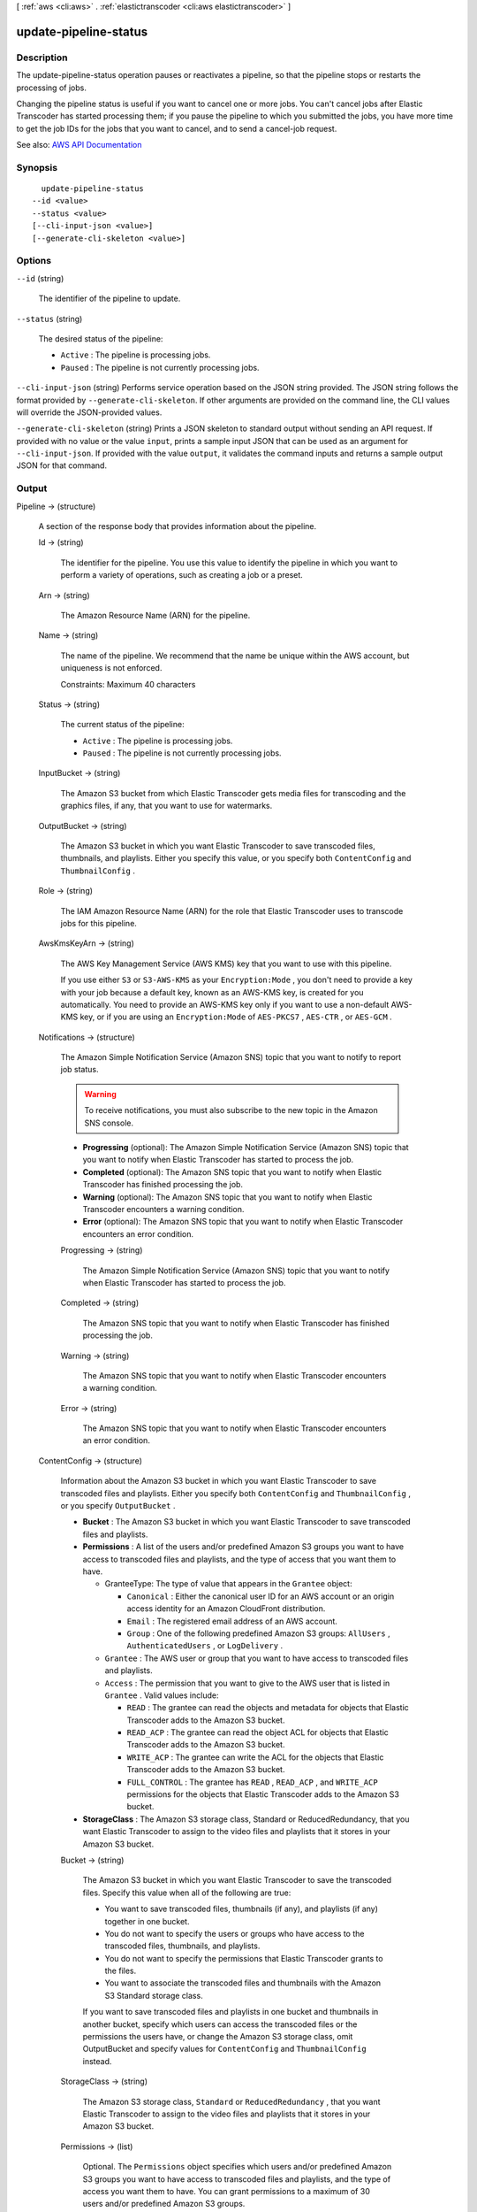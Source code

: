 [ :ref:`aws <cli:aws>` . :ref:`elastictranscoder <cli:aws elastictranscoder>` ]

.. _cli:aws elastictranscoder update-pipeline-status:


**********************
update-pipeline-status
**********************



===========
Description
===========



The update-pipeline-status operation pauses or reactivates a pipeline, so that the pipeline stops or restarts the processing of jobs.

 

Changing the pipeline status is useful if you want to cancel one or more jobs. You can't cancel jobs after Elastic Transcoder has started processing them; if you pause the pipeline to which you submitted the jobs, you have more time to get the job IDs for the jobs that you want to cancel, and to send a  cancel-job request. 



See also: `AWS API Documentation <https://docs.aws.amazon.com/goto/WebAPI/elastictranscoder-2012-09-25/UpdatePipelineStatus>`_


========
Synopsis
========

::

    update-pipeline-status
  --id <value>
  --status <value>
  [--cli-input-json <value>]
  [--generate-cli-skeleton <value>]




=======
Options
=======

``--id`` (string)


  The identifier of the pipeline to update.

  

``--status`` (string)


  The desired status of the pipeline:

   

   
  * ``Active`` : The pipeline is processing jobs. 
   
  * ``Paused`` : The pipeline is not currently processing jobs. 
   

  

``--cli-input-json`` (string)
Performs service operation based on the JSON string provided. The JSON string follows the format provided by ``--generate-cli-skeleton``. If other arguments are provided on the command line, the CLI values will override the JSON-provided values.

``--generate-cli-skeleton`` (string)
Prints a JSON skeleton to standard output without sending an API request. If provided with no value or the value ``input``, prints a sample input JSON that can be used as an argument for ``--cli-input-json``. If provided with the value ``output``, it validates the command inputs and returns a sample output JSON for that command.



======
Output
======

Pipeline -> (structure)

  

  A section of the response body that provides information about the pipeline.

  

  Id -> (string)

    

    The identifier for the pipeline. You use this value to identify the pipeline in which you want to perform a variety of operations, such as creating a job or a preset.

    

    

  Arn -> (string)

    

    The Amazon Resource Name (ARN) for the pipeline.

    

    

  Name -> (string)

    

    The name of the pipeline. We recommend that the name be unique within the AWS account, but uniqueness is not enforced.

     

    Constraints: Maximum 40 characters

    

    

  Status -> (string)

    

    The current status of the pipeline:

     

     
    * ``Active`` : The pipeline is processing jobs. 
     
    * ``Paused`` : The pipeline is not currently processing jobs. 
     

    

    

  InputBucket -> (string)

    

    The Amazon S3 bucket from which Elastic Transcoder gets media files for transcoding and the graphics files, if any, that you want to use for watermarks.

    

    

  OutputBucket -> (string)

    

    The Amazon S3 bucket in which you want Elastic Transcoder to save transcoded files, thumbnails, and playlists. Either you specify this value, or you specify both ``ContentConfig`` and ``ThumbnailConfig`` .

    

    

  Role -> (string)

    

    The IAM Amazon Resource Name (ARN) for the role that Elastic Transcoder uses to transcode jobs for this pipeline.

    

    

  AwsKmsKeyArn -> (string)

    

    The AWS Key Management Service (AWS KMS) key that you want to use with this pipeline.

     

    If you use either ``S3`` or ``S3-AWS-KMS`` as your ``Encryption:Mode`` , you don't need to provide a key with your job because a default key, known as an AWS-KMS key, is created for you automatically. You need to provide an AWS-KMS key only if you want to use a non-default AWS-KMS key, or if you are using an ``Encryption:Mode`` of ``AES-PKCS7`` , ``AES-CTR`` , or ``AES-GCM`` .

    

    

  Notifications -> (structure)

    

    The Amazon Simple Notification Service (Amazon SNS) topic that you want to notify to report job status.

     

    .. warning::

       

      To receive notifications, you must also subscribe to the new topic in the Amazon SNS console.

       

     

     
    * **Progressing** (optional): The Amazon Simple Notification Service (Amazon SNS) topic that you want to notify when Elastic Transcoder has started to process the job. 
     
    * **Completed** (optional): The Amazon SNS topic that you want to notify when Elastic Transcoder has finished processing the job. 
     
    * **Warning** (optional): The Amazon SNS topic that you want to notify when Elastic Transcoder encounters a warning condition. 
     
    * **Error** (optional): The Amazon SNS topic that you want to notify when Elastic Transcoder encounters an error condition. 
     

    

    Progressing -> (string)

      

      The Amazon Simple Notification Service (Amazon SNS) topic that you want to notify when Elastic Transcoder has started to process the job.

      

      

    Completed -> (string)

      

      The Amazon SNS topic that you want to notify when Elastic Transcoder has finished processing the job.

      

      

    Warning -> (string)

      

      The Amazon SNS topic that you want to notify when Elastic Transcoder encounters a warning condition.

      

      

    Error -> (string)

      

      The Amazon SNS topic that you want to notify when Elastic Transcoder encounters an error condition.

      

      

    

  ContentConfig -> (structure)

    

    Information about the Amazon S3 bucket in which you want Elastic Transcoder to save transcoded files and playlists. Either you specify both ``ContentConfig`` and ``ThumbnailConfig`` , or you specify ``OutputBucket`` .

     

     
    * **Bucket** : The Amazon S3 bucket in which you want Elastic Transcoder to save transcoded files and playlists. 
     
    * **Permissions** : A list of the users and/or predefined Amazon S3 groups you want to have access to transcoded files and playlists, and the type of access that you want them to have.  

       
      * GranteeType: The type of value that appears in the ``Grantee`` object:  

         
        * ``Canonical`` : Either the canonical user ID for an AWS account or an origin access identity for an Amazon CloudFront distribution. 
         
        * ``Email`` : The registered email address of an AWS account. 
         
        * ``Group`` : One of the following predefined Amazon S3 groups: ``AllUsers`` , ``AuthenticatedUsers`` , or ``LogDelivery`` . 
         

       
       
      * ``Grantee`` : The AWS user or group that you want to have access to transcoded files and playlists. 
       
      * ``Access`` : The permission that you want to give to the AWS user that is listed in ``Grantee`` . Valid values include: 

         
        * ``READ`` : The grantee can read the objects and metadata for objects that Elastic Transcoder adds to the Amazon S3 bucket. 
         
        * ``READ_ACP`` : The grantee can read the object ACL for objects that Elastic Transcoder adds to the Amazon S3 bucket. 
         
        * ``WRITE_ACP`` : The grantee can write the ACL for the objects that Elastic Transcoder adds to the Amazon S3 bucket. 
         
        * ``FULL_CONTROL`` : The grantee has ``READ`` , ``READ_ACP`` , and ``WRITE_ACP`` permissions for the objects that Elastic Transcoder adds to the Amazon S3 bucket. 
         

       
       

     
     
    * **StorageClass** : The Amazon S3 storage class, Standard or ReducedRedundancy, that you want Elastic Transcoder to assign to the video files and playlists that it stores in your Amazon S3 bucket.  
     

    

    Bucket -> (string)

      

      The Amazon S3 bucket in which you want Elastic Transcoder to save the transcoded files. Specify this value when all of the following are true:

       

       
      * You want to save transcoded files, thumbnails (if any), and playlists (if any) together in one bucket. 
       
      * You do not want to specify the users or groups who have access to the transcoded files, thumbnails, and playlists. 
       
      * You do not want to specify the permissions that Elastic Transcoder grants to the files. 
       
      * You want to associate the transcoded files and thumbnails with the Amazon S3 Standard storage class. 
       

       

      If you want to save transcoded files and playlists in one bucket and thumbnails in another bucket, specify which users can access the transcoded files or the permissions the users have, or change the Amazon S3 storage class, omit OutputBucket and specify values for ``ContentConfig`` and ``ThumbnailConfig`` instead. 

      

      

    StorageClass -> (string)

      

      The Amazon S3 storage class, ``Standard`` or ``ReducedRedundancy`` , that you want Elastic Transcoder to assign to the video files and playlists that it stores in your Amazon S3 bucket. 

      

      

    Permissions -> (list)

      

      Optional. The ``Permissions`` object specifies which users and/or predefined Amazon S3 groups you want to have access to transcoded files and playlists, and the type of access you want them to have. You can grant permissions to a maximum of 30 users and/or predefined Amazon S3 groups.

       

      If you include ``Permissions`` , Elastic Transcoder grants only the permissions that you specify. It does not grant full permissions to the owner of the role specified by ``Role`` . If you want that user to have full control, you must explicitly grant full control to the user.

       

      If you omit ``Permissions`` , Elastic Transcoder grants full control over the transcoded files and playlists to the owner of the role specified by ``Role`` , and grants no other permissions to any other user or group.

      

      (structure)

        

        The ``Permission`` structure.

        

        GranteeType -> (string)

          

          The type of value that appears in the Grantee object:

           

           
          * ``Canonical`` : Either the canonical user ID for an AWS account or an origin access identity for an Amazon CloudFront distribution. 

          .. warning::

             A canonical user ID is not the same as an AWS account number. 

           
           
          * ``Email`` : The registered email address of an AWS account. 
           
          * ``Group`` : One of the following predefined Amazon S3 groups: ``AllUsers`` , ``AuthenticatedUsers`` , or ``LogDelivery`` . 
           

          

          

        Grantee -> (string)

          

          The AWS user or group that you want to have access to transcoded files and playlists. To identify the user or group, you can specify the canonical user ID for an AWS account, an origin access identity for a CloudFront distribution, the registered email address of an AWS account, or a predefined Amazon S3 group.

          

          

        Access -> (list)

          

          The permission that you want to give to the AWS user that is listed in Grantee. Valid values include: 

           

           
          * ``READ`` : The grantee can read the thumbnails and metadata for thumbnails that Elastic Transcoder adds to the Amazon S3 bucket. 
           
          * ``READ_ACP`` : The grantee can read the object ACL for thumbnails that Elastic Transcoder adds to the Amazon S3 bucket. 
           
          * ``WRITE_ACP`` : The grantee can write the ACL for the thumbnails that Elastic Transcoder adds to the Amazon S3 bucket. 
           
          * ``FULL_CONTROL`` : The grantee has READ, READ_ACP, and WRITE_ACP permissions for the thumbnails that Elastic Transcoder adds to the Amazon S3 bucket. 
           

          

          (string)

            

            

          

        

      

    

  ThumbnailConfig -> (structure)

    

    Information about the Amazon S3 bucket in which you want Elastic Transcoder to save thumbnail files. Either you specify both ``ContentConfig`` and ``ThumbnailConfig`` , or you specify ``OutputBucket`` .

     

     
    * ``Bucket`` : The Amazon S3 bucket in which you want Elastic Transcoder to save thumbnail files.  
     
    * ``Permissions`` : A list of the users and/or predefined Amazon S3 groups you want to have access to thumbnail files, and the type of access that you want them to have.  

       
      * GranteeType: The type of value that appears in the Grantee object: 

         
        * ``Canonical`` : Either the canonical user ID for an AWS account or an origin access identity for an Amazon CloudFront distribution. 

        .. warning::

           A canonical user ID is not the same as an AWS account number. 

         
         
        * ``Email`` : The registered email address of an AWS account. 
         
        * ``Group`` : One of the following predefined Amazon S3 groups: ``AllUsers`` , ``AuthenticatedUsers`` , or ``LogDelivery`` . 
         

       
       
      * ``Grantee`` : The AWS user or group that you want to have access to thumbnail files. 
       
      * Access: The permission that you want to give to the AWS user that is listed in Grantee. Valid values include:  

         
        * ``READ`` : The grantee can read the thumbnails and metadata for thumbnails that Elastic Transcoder adds to the Amazon S3 bucket. 
         
        * ``READ_ACP`` : The grantee can read the object ACL for thumbnails that Elastic Transcoder adds to the Amazon S3 bucket. 
         
        * ``WRITE_ACP`` : The grantee can write the ACL for the thumbnails that Elastic Transcoder adds to the Amazon S3 bucket. 
         
        * ``FULL_CONTROL`` : The grantee has READ, READ_ACP, and WRITE_ACP permissions for the thumbnails that Elastic Transcoder adds to the Amazon S3 bucket. 
         

       
       

     
     
    * ``StorageClass`` : The Amazon S3 storage class, ``Standard`` or ``ReducedRedundancy`` , that you want Elastic Transcoder to assign to the thumbnails that it stores in your Amazon S3 bucket. 
     

    

    Bucket -> (string)

      

      The Amazon S3 bucket in which you want Elastic Transcoder to save the transcoded files. Specify this value when all of the following are true:

       

       
      * You want to save transcoded files, thumbnails (if any), and playlists (if any) together in one bucket. 
       
      * You do not want to specify the users or groups who have access to the transcoded files, thumbnails, and playlists. 
       
      * You do not want to specify the permissions that Elastic Transcoder grants to the files. 
       
      * You want to associate the transcoded files and thumbnails with the Amazon S3 Standard storage class. 
       

       

      If you want to save transcoded files and playlists in one bucket and thumbnails in another bucket, specify which users can access the transcoded files or the permissions the users have, or change the Amazon S3 storage class, omit OutputBucket and specify values for ``ContentConfig`` and ``ThumbnailConfig`` instead. 

      

      

    StorageClass -> (string)

      

      The Amazon S3 storage class, ``Standard`` or ``ReducedRedundancy`` , that you want Elastic Transcoder to assign to the video files and playlists that it stores in your Amazon S3 bucket. 

      

      

    Permissions -> (list)

      

      Optional. The ``Permissions`` object specifies which users and/or predefined Amazon S3 groups you want to have access to transcoded files and playlists, and the type of access you want them to have. You can grant permissions to a maximum of 30 users and/or predefined Amazon S3 groups.

       

      If you include ``Permissions`` , Elastic Transcoder grants only the permissions that you specify. It does not grant full permissions to the owner of the role specified by ``Role`` . If you want that user to have full control, you must explicitly grant full control to the user.

       

      If you omit ``Permissions`` , Elastic Transcoder grants full control over the transcoded files and playlists to the owner of the role specified by ``Role`` , and grants no other permissions to any other user or group.

      

      (structure)

        

        The ``Permission`` structure.

        

        GranteeType -> (string)

          

          The type of value that appears in the Grantee object:

           

           
          * ``Canonical`` : Either the canonical user ID for an AWS account or an origin access identity for an Amazon CloudFront distribution. 

          .. warning::

             A canonical user ID is not the same as an AWS account number. 

           
           
          * ``Email`` : The registered email address of an AWS account. 
           
          * ``Group`` : One of the following predefined Amazon S3 groups: ``AllUsers`` , ``AuthenticatedUsers`` , or ``LogDelivery`` . 
           

          

          

        Grantee -> (string)

          

          The AWS user or group that you want to have access to transcoded files and playlists. To identify the user or group, you can specify the canonical user ID for an AWS account, an origin access identity for a CloudFront distribution, the registered email address of an AWS account, or a predefined Amazon S3 group.

          

          

        Access -> (list)

          

          The permission that you want to give to the AWS user that is listed in Grantee. Valid values include: 

           

           
          * ``READ`` : The grantee can read the thumbnails and metadata for thumbnails that Elastic Transcoder adds to the Amazon S3 bucket. 
           
          * ``READ_ACP`` : The grantee can read the object ACL for thumbnails that Elastic Transcoder adds to the Amazon S3 bucket. 
           
          * ``WRITE_ACP`` : The grantee can write the ACL for the thumbnails that Elastic Transcoder adds to the Amazon S3 bucket. 
           
          * ``FULL_CONTROL`` : The grantee has READ, READ_ACP, and WRITE_ACP permissions for the thumbnails that Elastic Transcoder adds to the Amazon S3 bucket. 
           

          

          (string)

            

            

          

        

      

    

  

